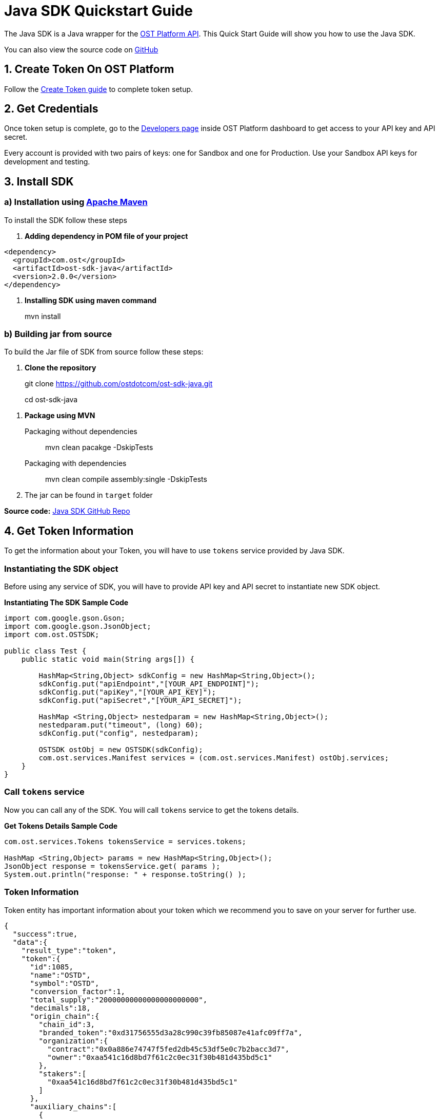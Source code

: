 = Java SDK Quickstart Guide
:id: java
:sidebar_label: Java

The Java SDK is a Java wrapper for the link:/platform/docs/api[OST Platform API].
This Quick Start Guide will show you how to use the Java SDK.

You can also view the source code on https://github.com/ostdotcom/ost-sdk-java/tree/v2.0.0[GitHub]

== 1. Create Token On OST Platform

Follow the link:/platform/docs/1-create/[Create Token guide] to complete token setup.

== 2. Get Credentials

Once token setup is complete, go to the https://platform.ost.com/testnet/developer[Developers page] inside OST Platform dashboard to get access to your API key and API secret.

Every account is provided with two pairs of keys: one for Sandbox and one for Production.
Use your Sandbox API keys for development and testing.

== 3. Install SDK

=== a) Installation using https://maven.apache.org/index.html[Apache Maven]

To install the SDK follow these steps +

. *Adding dependency in POM file of your project*

[source,xml]
----
<dependency>
  <groupId>com.ost</groupId>
  <artifactId>ost-sdk-java</artifactId>
  <version>2.0.0</version>
</dependency>
----

. *Installing SDK using maven command*

____
mvn install
____

=== b) Building jar from source

To build the Jar file of SDK from source follow these steps:

. *Clone the repository*

____
git clone https://github.com/ostdotcom/ost-sdk-java.git
____

____
cd ost-sdk-java
____

. *Package using MVN*
+
Packaging without dependencies
+
____
mvn clean pacakge -DskipTests
____
+
Packaging with dependencies
+
____
mvn clean compile assembly:single -DskipTests
____

. The jar can be found in `target` folder

*Source code:* https://github.com/ostdotcom/ost-sdk-java/tree/v2.0.0[Java SDK GitHub Repo]

== 4. Get Token Information

To get the information about your Token, you will have to use `tokens` service provided by Java SDK.

=== Instantiating the SDK object

Before using any service of SDK, you will have to provide API key and API secret to instantiate new SDK object.

*Instantiating The SDK Sample Code*

[source,java]
----
import com.google.gson.Gson;
import com.google.gson.JsonObject;
import com.ost.OSTSDK;

public class Test {
    public static void main(String args[]) {

        HashMap<String,Object> sdkConfig = new HashMap<String,Object>();
        sdkConfig.put("apiEndpoint","[YOUR_API_ENDPOINT]");
        sdkConfig.put("apiKey","[YOUR_API_KEY]");
        sdkConfig.put("apiSecret","[YOUR_API_SECRET]");

        HashMap <String,Object> nestedparam = new HashMap<String,Object>();
        nestedparam.put("timeout", (long) 60);
        sdkConfig.put("config", nestedparam);

        OSTSDK ostObj = new OSTSDK(sdkConfig);
        com.ost.services.Manifest services = (com.ost.services.Manifest) ostObj.services;
    }
}
----

=== Call `tokens` service

Now you can call any of the SDK.
You will call `tokens` service to get the tokens details.

*Get Tokens Details Sample Code*

[source,java]
----

com.ost.services.Tokens tokensService = services.tokens;

HashMap <String,Object> params = new HashMap<String,Object>();
JsonObject response = tokensService.get( params );
System.out.println("response: " + response.toString() );
----

=== Token Information

Token entity has important information about your token which we recommend you to save on your server for further use.

[source,json]
----
{
  "success":true,
  "data":{
    "result_type":"token",
    "token":{
      "id":1085,
      "name":"OSTD",
      "symbol":"OSTD",
      "conversion_factor":1,
      "total_supply":"20000000000000000000000",
      "decimals":18,
      "origin_chain":{
        "chain_id":3,
        "branded_token":"0xd31756555d3a28c990c39fb85087e41afc09ff7a",
        "organization":{
          "contract":"0x0a886e74747f5fed2db45c53df5e0c7b2bacc3d7",
          "owner":"0xaa541c16d8bd7f61c2c0ec31f30b481d435bd5c1"
        },
        "stakers":[
          "0xaa541c16d8bd7f61c2c0ec31f30b481d435bd5c1"
        ]
      },
      "auxiliary_chains":[
        {
          "chain_id":199,
          "utility_branded_token":"0xdd7df6a4ec6a0c2edd051da875ab9a32e9567869",
          "company_token_holders":[
            "0xa9632350057c2226c5a10418b1c3bc9acdf7e2ee"
          ],
          "organization":{
            "contract":"0x5e0c62d0f3f286461ef70e1a01e26bc766107912",
            "owner":"0xaa541c16d8bd7f61c2c0ec31f30b481d435bd5c1"
          }
        }
      ],
      "updated_timestamp":1551870482
    }
  }
}
----

:::note *Congratulations*  You have completed your first API call from Server Side SDK :::

== 5. Register User

Next, you can set-up your users in OST Platform.
User objects in OST Platform do not have any personal information about your application users.
OST Platform deploys smart contracts for every user and the user object holds the addresses of smart contracts and can be identified by a unique identifier (uuid v4).

:::note Create users from your servers.
You will be responsible for maintaining the mapping between your application users and OST Platform users.
:::

=== Create User

To create the user object you will use the user service.
No input parameters are needed to create user.

[source,java]
----

com.ost.services.Users usersService = services.users;

HashMap <String,Object> params = new HashMap<String,Object>();
JsonObject response = usersService.create( params );
System.out.println("response: " + response.toString() );
----

=== Response (User Object)

[source,json]
----
{
    "success": true,
    "data": {
        "result_type": "user",
        "user": {
            "id": "7303bd10-5114-423e-9206-04cafafb1708",
            "token_id": 1085,
            "token_holder_address": null,
            "device_manager_address": null,
            "recovery_address": null,
            "recovery_owner_address": null,
            "type": "user",
            "status": "CREATED",
            "updated_timestamp": 1552365651
        }
    }
}
----

Ideally after user creation you should map the user's id with unique identifier of your application user.
E.g.: `jack.ryan@example.com` can be a unique identifier of your application user, this email can be mapped with newly created user's `id`.

A detailed explanation about each attribute of user is available on user object section in link:/platform/docs/api/#user-object[API References].

== Next Steps

. link:/platform/docs/sdk/mobile-wallet-sdks/android/[Android Wallet SDK Setup]
. link:/platform/docs/sdk/mobile-wallet-sdks/iOS[iOS Wallet SDK Setup]
. link:/platform/docs/api/[API Reference]
